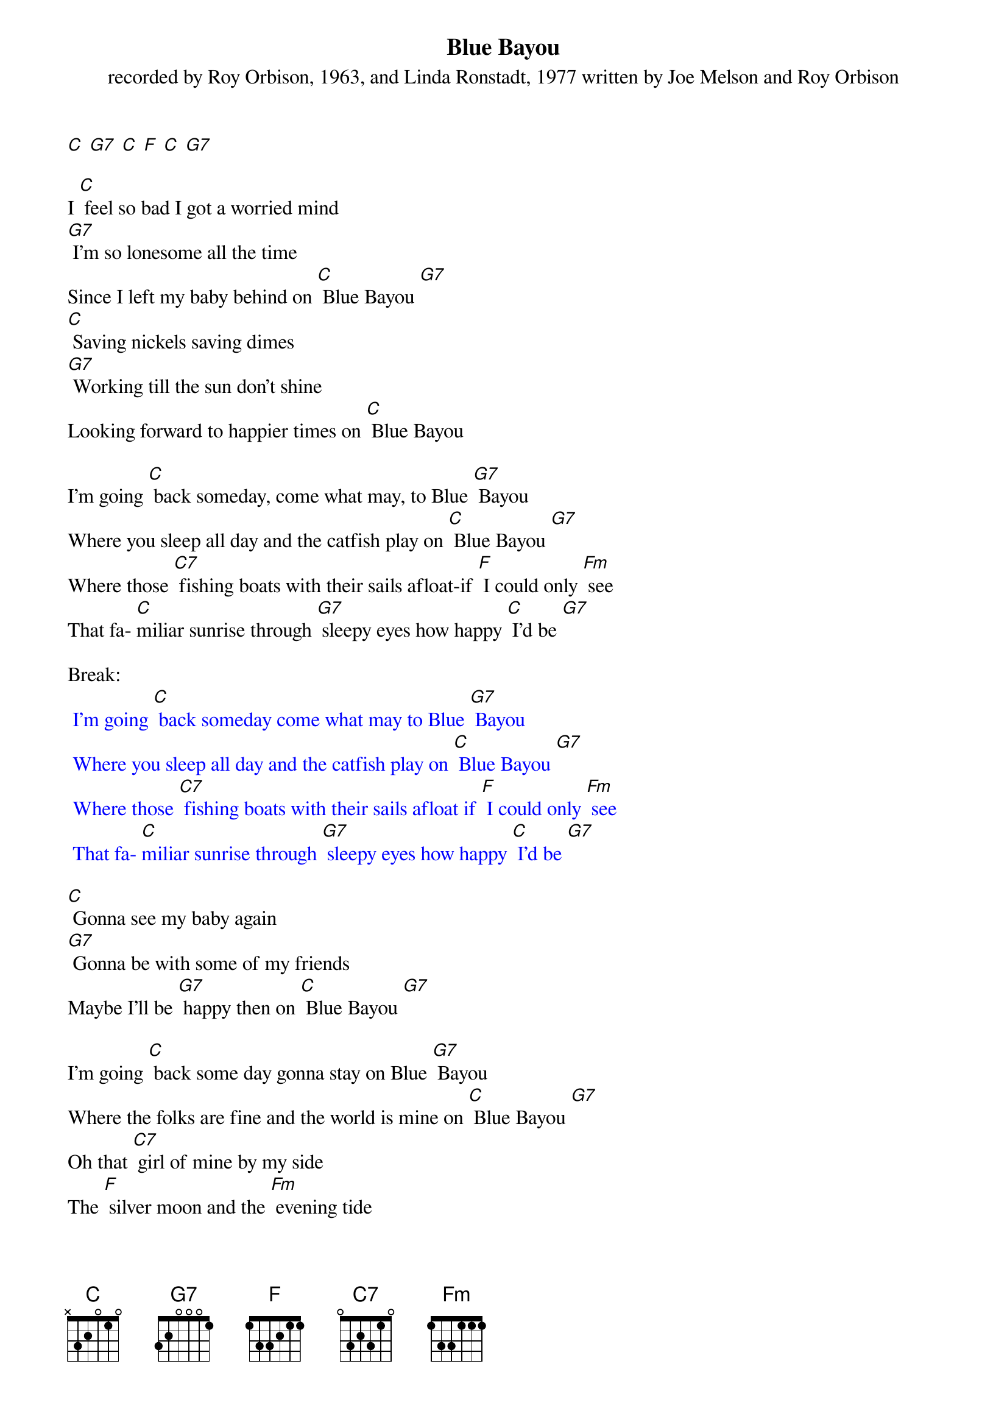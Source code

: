{t: Blue Bayou}
{st: recorded by Roy Orbison, 1963, and Linda Ronstadt, 1977 written by Joe Melson and Roy Orbison}

[C] [G7] [C] [F] [C] [G7]

I [C] feel so bad I got a worried mind
[G7] I'm so lonesome all the time
Since I left my baby behind on [C] Blue Bayou [G7]
[C] Saving nickels saving dimes
[G7] Working till the sun don't shine
Looking forward to happier times on [C] Blue Bayou

I'm going [C] back someday, come what may, to Blue [G7] Bayou
Where you sleep all day and the catfish play on [C] Blue Bayou [G7]
Where those [C7] fishing boats with their sails afloat-if [F] I could only [Fm] see
That fa- [C]miliar sunrise through [G7] sleepy eyes how happy [C] I'd be [G7]

Break:
{textcolour: blue}
 I'm going [C] back someday come what may to Blue [G7] Bayou
 Where you sleep all day and the catfish play on [C] Blue Bayou [G7]
 Where those [C7] fishing boats with their sails afloat if [F] I could only [Fm] see
 That fa- [C]miliar sunrise through [G7] sleepy eyes how happy [C] I'd be [G7]
{textcolour}

[C] Gonna see my baby again
[G7] Gonna be with some of my friends
Maybe I'll be [G7] happy then on [C] Blue Bayou [G7]

I'm going [C] back some day gonna stay on Blue [G7] Bayou
Where the folks are fine and the world is mine on [C] Blue Bayou [G7]
Oh that [C7] girl of mine by my side
The [F] silver moon and the [Fm] evening tide
[G7] Oh some sweet day, gonna take a- way this [C] hurting inside

Well I'd [G7] never be blue; my dreams come true
On Blue Bay- [C] ou
[G7] [C]
